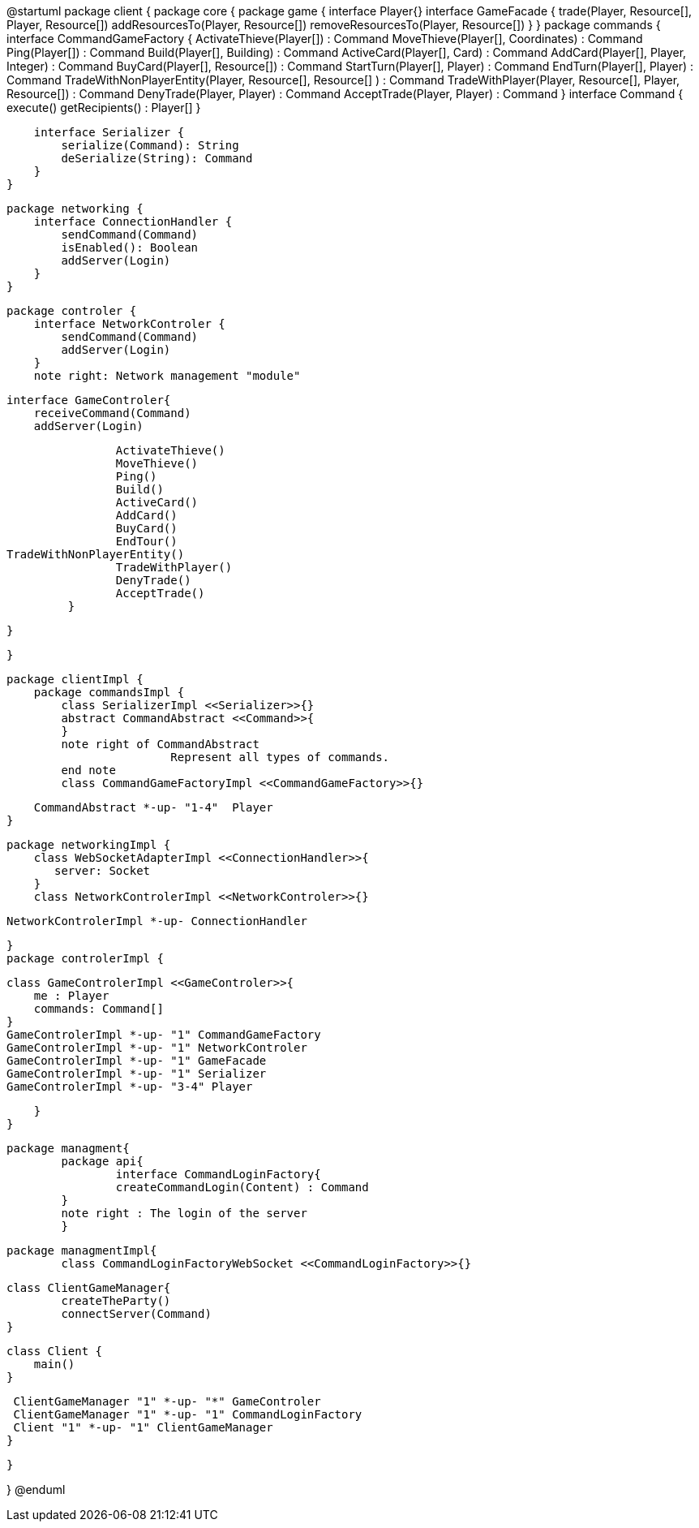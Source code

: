@startuml
package client {
    package core {
        package game {
        	   interface Player{}
            interface GameFacade {
	        	trade(Player, Resource[], Player, Resource[])
	        	addResourcesTo(Player, Resource[])
	        	removeResourcesTo(Player, Resource[])
            }
        }
        package commands {
            interface CommandGameFactory {
            	ActivateThieve(Player[]) : Command
            	MoveThieve(Player[], Coordinates) : Command
            	Ping(Player[]) : Command
            	Build(Player[], Building) : Command
            	ActiveCard(Player[], Card) : Command
            	AddCard(Player[], Player, Integer) : Command
            	BuyCard(Player[], Resource[]) : Command
            	StartTurn(Player[], Player) : Command
            	EndTurn(Player[], Player) : Command
            	TradeWithNonPlayerEntity(Player, Resource[], Resource[] ) : Command
            	TradeWithPlayer(Player, Resource[], Player, Resource[]) : Command
            	DenyTrade(Player, Player) : Command
            	AcceptTrade(Player, Player) : Command
            }
            interface Command {
                execute()
                getRecipients() : Player[]
            }

            interface Serializer {
                serialize(Command): String
                deSerialize(String): Command
            }
        }

        package networking {
            interface ConnectionHandler {
                sendCommand(Command)
                isEnabled(): Boolean
                addServer(Login)
            }
        }

        package controler {
            interface NetworkControler {
            	sendCommand(Command)
            	addServer(Login)
            }
            note right: Network management "module"

            interface GameControler{
                receiveCommand(Command)
                addServer(Login)
                
            	ActivateThieve()
            	MoveThieve()
            	Ping()
            	Build()
            	ActiveCard()
            	AddCard()
            	BuyCard()
            	EndTour()
			TradeWithNonPlayerEntity()
            	TradeWithPlayer()
            	DenyTrade()
            	AcceptTrade()
            }

        }

    }
      
    package clientImpl {
        package commandsImpl {
            class SerializerImpl <<Serializer>>{}
            abstract CommandAbstract <<Command>>{
            }
            note right of CommandAbstract
            		Represent all types of commands.
            end note
            class CommandGameFactoryImpl <<CommandGameFactory>>{}

            CommandAbstract *-up- "1-4"  Player
        }

        package networkingImpl {
            class WebSocketAdapterImpl <<ConnectionHandler>>{
               server: Socket
            }
            class NetworkControlerImpl <<NetworkControler>>{}

            
            NetworkControlerImpl *-up- ConnectionHandler
		   
        }
        package controlerImpl {

            class GameControlerImpl <<GameControler>>{
                me : Player
                commands: Command[]
            }
            GameControlerImpl *-up- "1" CommandGameFactory
            GameControlerImpl *-up- "1" NetworkControler
            GameControlerImpl *-up- "1" GameFacade
            GameControlerImpl *-up- "1" Serializer
            GameControlerImpl *-up- "3-4" Player
            
        }
    }
 
    
    package managment{
    	package api{
    		interface CommandLoginFactory{
	    		createCommandLogin(Content) : Command
	    	}
	    	note right : The login of the server
    	}
    	
    	package managmentImpl{
    		class CommandLoginFactoryWebSocket <<CommandLoginFactory>>{}
    		
		    
		    class ClientGameManager{
		    	createTheParty()
		    	connectServer(Command)
		    }
			
		    class Client {
		        main()
		    }
		    
		    ClientGameManager "1" *-up- "*" GameControler
		    ClientGameManager "1" *-up- "1" CommandLoginFactory
		    Client "1" *-up- "1" ClientGameManager
    	}
    
    }


}
@enduml

